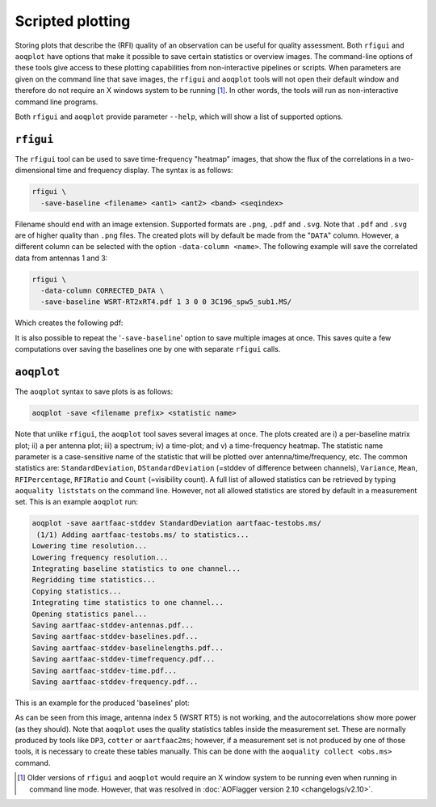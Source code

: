 Scripted plotting
=================

Storing plots that describe the (RFI) quality of an observation can be useful for quality assessment.
Both ``rfigui`` and ``aoqplot`` have options that make it possible to save certain statistics or overview images.
The command-line options of these tools give access to these plotting capabilities from non-interactive pipelines or scripts.
When parameters are given on the command line that save images, the ``rfigui`` and ``aoqplot`` tools will not open their
default window and therefore do not require an X windows system to be running [1]_. In other words, the tools
will run as non-interactive command line programs.

Both ``rfigui`` and ``aoqplot`` provide parameter ``--help``, which will show a list of supported options.

``rfigui``
----------

The ``rfigui`` tool can be used to save time-frequency "heatmap" images, that show the flux of the correlations in a two-dimensional time and frequency display. The syntax is as follows:

.. code-block :: bash
    
    rfigui \
      -save-baseline <filename> <ant1> <ant2> <band> <seqindex>

Filename should end with an image extension. Supported formats are ``.png``, ``.pdf`` and ``.svg``. Note that ``.pdf`` and ``.svg`` are of higher quality than ``.png`` files. The created plots will by default be made from the "``DATA``" column. However, a different column can be selected with the option ``-data-column <name>``. The following example will save the correlated data from antennas 1 and 3: 

.. code-block :: bash
    
    rfigui \
      -data-column CORRECTED_DATA \
      -save-baseline WSRT-RT2xRT4.pdf 1 3 0 0 3C196_spw5_sub1.MS/

Which creates the following pdf:

.. image:: images/WSRT-RT2xRT4.png
    :alt: Result of rfigui -save-baseline command (WSRT-RT2xRT4)
  
It is also possible to repeat the '``-save-baseline``' option to save multiple images at once. This saves quite a few computations over saving the baselines one by one with separate ``rfigui`` calls.

``aoqplot``
-----------

The ``aoqplot`` syntax to save plots is as follows:

.. code-block :: bash
    
    aoqplot -save <filename prefix> <statistic name>

Note that unlike ``rfigui``, the ``aoqplot`` tool saves several images at once. The plots created are i) a per-baseline matrix plot; ii) a per antenna plot; iii) a spectrum; iv) a time-plot; and v) a time-frequency heatmap. The statistic name parameter is a case-sensitive name of the statistic that will be plotted over antenna/time/frequency, etc. The common statistics are: ``StandardDeviation``, ``DStandardDeviation`` (=stddev of difference between channels), ``Variance``, ``Mean``, ``RFIPercentage``, ``RFIRatio`` and ``Count`` (=visibility count). A full list of allowed statistics can be retrieved by typing ``aoquality liststats`` on the command line. However, not all allowed statistics are stored by default in a measurement set. This is an example ``aoqplot`` run:

.. code-block :: bash
    
    aoqplot -save aartfaac-stddev StandardDeviation aartfaac-testobs.ms/
     (1/1) Adding aartfaac-testobs.ms/ to statistics...
    Lowering time resolution...
    Lowering frequency resolution...
    Integrating baseline statistics to one channel...
    Regridding time statistics...
    Copying statistics...
    Integrating time statistics to one channel...
    Opening statistics panel...
    Saving aartfaac-stddev-antennas.pdf...
    Saving aartfaac-stddev-baselines.pdf...
    Saving aartfaac-stddev-baselinelengths.pdf...
    Saving aartfaac-stddev-timefrequency.pdf...
    Saving aartfaac-stddev-time.pdf...
    Saving aartfaac-stddev-frequency.pdf...

This is an example for the produced 'baselines' plot:

.. image:: images/WSRT-stddev-baselines.png
    :alt: Result of aoqplot -save command (baseline plot)

As can be seen from this image, antenna index 5 (WSRT RT5) is not working, and the autocorrelations show more power (as they should). Note that ``aoqplot`` uses the quality statistics tables inside the measurement set. These are normally produced by tools like ``DP3``, ``cotter`` or ``aartfaac2ms``; however, if a measurement set is not produced by one of those tools, it is necessary to create these tables manually. This can be done with the ``aoquality collect <obs.ms>`` command.

.. [1] Older versions of ``rfigui`` and ``aoqplot`` would require an X window system to be running even when running in command line mode. However, that was resolved in :doc:`AOFlagger version 2.10 <changelogs/v2.10>`.
